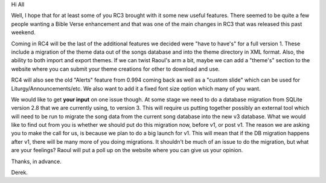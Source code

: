 .. title: RC4 and Beyond
.. slug: 2007/07/02/rc4-and-beyond
.. date: 2007-07-02 12:07:44 UTC
.. tags: 
.. description: 

Hi All

Well, I hope that for at least some of you RC3 brought with it some new
useful features. There seemed to be quite a few people wanting a Bible
Verse enhancement and that was one of the main changes in RC3 that was
released this past weekend.

Coming in RC4 will be the last of the additional features we decided
were "have to have's" for a full version 1. These include a migration of
the theme data out of the songs database and into the theme directory in
XML format. Also, the ability to both import and export themes. If we
can twist Raoul's arm a bit, maybe we can add a "theme's" section to the
website where you can submit your theme creations for other to download
and use.

RC4 will also see the old "Alerts" feature from 0.994 coming back as
well as a "custom slide" which can be used for
Liturgy/Announcements/etc. We also want to add it a fixed font size
option which many of you want.

We would like to get **your input** on one issue though. At some stage
we need to do a database migration from SQLite version 2.8 that we are
currently using, to version 3. This will require us putting together
possibly an external tool which will need to be run to migrate the song
data from the current song database into the new v3 database. What we
would like to find out from you is whether we should put do this
migration now, before v1, or post v1. The reason we are asking you to
make the call for us, is because we plan to do a big launch for v1. This
will mean that if the DB migration happens after v1, there will be many
more of you doing migrations. It shouldn't be much of an issue to do the
migration, but what are your feelings? Raoul will put a poll up on the
website where you can give us your opinion.

Thanks, in advance.

Derek.
